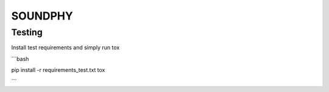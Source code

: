 ==========
SOUNDPHY
==========


Testing
=======

Install test requirements and simply run tox

```bash

pip install -r requirements_test.txt
tox

```
